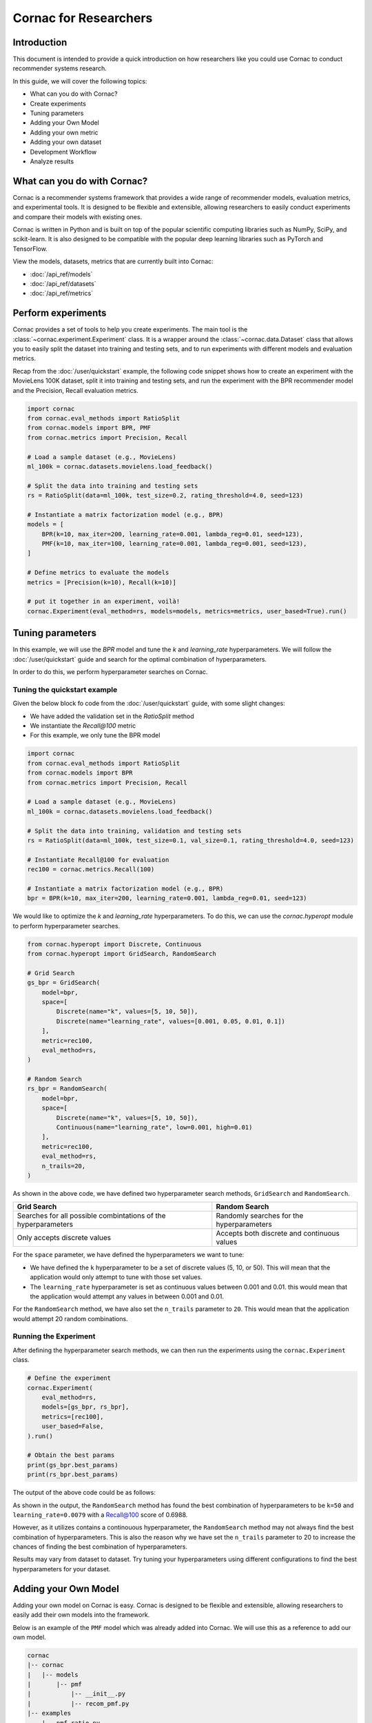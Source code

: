 Cornac for Researchers
======================

Introduction
------------
This document is intended to provide a quick introduction on how researchers
like you could use Cornac to conduct recommender systems research.

In this guide, we will cover the following topics:

- What can you do with Cornac?
- Create experiments
- Tuning parameters
- Adding your Own Model
- Adding your own metric
- Adding your own dataset
- Development Workflow
- Analyze results

What can you do with Cornac?
-----------------------------

Cornac is a recommender systems framework that provides a wide range of
recommender models, evaluation metrics, and experimental tools.
It is designed to be flexible and extensible, allowing researchers to
easily conduct experiments and compare their models with existing ones.

Cornac is written in Python and is built on top of the popular scientific
computing libraries such as NumPy, SciPy, and scikit-learn.
It is also designed to be compatible with the popular deep learning libraries
such as PyTorch and TensorFlow.

View the models, datasets, metrics that are currently built into Cornac:

- :doc:`/api_ref/models`
- :doc:`/api_ref/datasets`
- :doc:`/api_ref/metrics`

Perform experiments
------------------

Cornac provides a set of tools to help you create experiments. The main tool is
the :class:`~cornac.experiment.Experiment` class. It is a wrapper around the
:class:`~cornac.data.Dataset` class that allows you to easily split the dataset
into training and testing sets, and to run experiments with different models and
evaluation metrics.

Recap from the :doc:`/user/quickstart` example, the following code snippet shows
how to create an experiment with the MovieLens 100K dataset, split it into 
training and testing sets, and run the experiment with the BPR recommender model
and the Precision, Recall evaluation metrics.

.. code-block:: python

    import cornac
    from cornac.eval_methods import RatioSplit
    from cornac.models import BPR, PMF
    from cornac.metrics import Precision, Recall

    # Load a sample dataset (e.g., MovieLens)
    ml_100k = cornac.datasets.movielens.load_feedback()

    # Split the data into training and testing sets
    rs = RatioSplit(data=ml_100k, test_size=0.2, rating_threshold=4.0, seed=123)
    
    # Instantiate a matrix factorization model (e.g., BPR)
    models = [
        BPR(k=10, max_iter=200, learning_rate=0.001, lambda_reg=0.01, seed=123),
        PMF(k=10, max_iter=100, learning_rate=0.001, lambda_reg=0.001, seed=123),  
    ]

    # Define metrics to evaluate the models
    metrics = [Precision(k=10), Recall(k=10)]

    # put it together in an experiment, voilà!
    cornac.Experiment(eval_method=rs, models=models, metrics=metrics, user_based=True).run()

Tuning parameters
-----------------
In this example, we will use the `BPR` model and tune the `k` and
`learning_rate` hyperparameters. We will follow the :doc:`/user/quickstart`
guide and search for the optimal combination of hyperparameters.

In order to do this, we perform hyperparameter searches on Cornac.

Tuning the quickstart example
^^^^^^^^^^^^^^^^^^^^^^^^^^^^^

Given the below block fo code from the :doc:`/user/quickstart` guide,
with some slight changes:

- We have added the validation set in the `RatioSplit` method
- We instantiate the `Recall@100` metric
- For this example, we only tune the BPR model

.. code-block:: python

    import cornac
    from cornac.eval_methods import RatioSplit
    from cornac.models import BPR
    from cornac.metrics import Precision, Recall

    # Load a sample dataset (e.g., MovieLens)
    ml_100k = cornac.datasets.movielens.load_feedback()

    # Split the data into training, validation and testing sets
    rs = RatioSplit(data=ml_100k, test_size=0.1, val_size=0.1, rating_threshold=4.0, seed=123)

    # Instantiate Recall@100 for evaluation
    rec100 = cornac.metrics.Recall(100)

    # Instantiate a matrix factorization model (e.g., BPR)
    bpr = BPR(k=10, max_iter=200, learning_rate=0.001, lambda_reg=0.01, seed=123)


We would like to optimize the `k` and `learning_rate` hyperparameters. To do
this, we can use the `cornac.hyperopt` module to perform hyperparameter
searches.

.. code-block:: python

    from cornac.hyperopt import Discrete, Continuous
    from cornac.hyperopt import GridSearch, RandomSearch

    # Grid Search
    gs_bpr = GridSearch(
        model=bpr,
        space=[
            Discrete(name="k", values=[5, 10, 50]),
            Discrete(name="learning_rate", values=[0.001, 0.05, 0.01, 0.1])
        ],
        metric=rec100,
        eval_method=rs,
    )

    # Random Search
    rs_bpr = RandomSearch(
        model=bpr,
        space=[
            Discrete(name="k", values=[5, 10, 50]),
            Continuous(name="learning_rate", low=0.001, high=0.01)
        ],
        metric=rec100,
        eval_method=rs,
        n_trails=20,
    )

As shown in the above code, we have defined two hyperparameter search methods,
``GridSearch`` and ``RandomSearch``.

+------------------------------------------+---------------------------------------------+
| Grid Search                              | Random Search                               |
+==========================================+=============================================+
| Searches for all possible combintations  | Randomly searches for the hyperparameters   |
| of the hyperparameters                   |                                             |
+------------------------------------------+---------------------------------------------+
| Only accepts discrete values             | Accepts both discrete and continuous values |
+------------------------------------------+---------------------------------------------+

For the ``space`` parameter, we have defined the hyperparameters we want to
tune:

- We have defined the ``k`` hyperparameter to be a set of discrete values
  (5, 10, or 50). This will mean that the application would only attempt
  to tune with those set values.

- The ``learning_rate`` hyperparameter is set as continuous values between
  0.001 and 0.01. this would mean that the application would attempt any
  values in between 0.001 and 0.01.

For the ``RandomSearch`` method, we have also set the ``n_trails`` parameter to
``20``. This would mean that the application would attempt 20 random
combinations.


Running the Experiment
^^^^^^^^^^^^^^^^^^^^^^

After defining the hyperparameter search methods, we can then run the
experiments using the ``cornac.Experiment`` class.

.. code-block:: python

    # Define the experiment
    cornac.Experiment(
        eval_method=rs,
        models=[gs_bpr, rs_bpr],
        metrics=[rec100],
        user_based=False,
    ).run()

    # Obtain the best params
    print(gs_bpr.best_params)
    print(rs_bpr.best_params)

.. dropdown:: View codes for this example

    .. code-block:: python

        import cornac
        from cornac.eval_methods import RatioSplit
        from cornac.models import BPR
        from cornac.metrics import Precision, Recall
        from cornac.hyperopt import Discrete, Continuous
        from cornac.hyperopt import GridSearch, RandomSearch

        # Load a sample dataset (e.g., MovieLens)
        ml_100k = cornac.datasets.movielens.load_feedback()

        # Split the data into training and testing sets
        rs = RatioSplit(data=ml_100k, test_size=0.2, rating_threshold=4.0, seed=123)

        # Instantiate Recall@100 for evaluation
        rec100 = cornac.metrics.Recall(100)

        # Instantiate a matrix factorization model (e.g., BPR)
        bpr = BPR(k=10, max_iter=200, learning_rate=0.001, lambda_reg=0.01, seed=123)

        # Grid Search
        gs_bpr = GridSearch(
            model=bpr,
            space=[
                Discrete(name="k", values=[5, 10, 50]),
                Discrete(name="learning_rate", values=[0.001, 0.05, 0.01, 0.1])
            ],
            metric=rec100,
            eval_method=rs,
        )

        # Random Search
        rs_bpr = RandomSearch(
            model=bpr,
            space=[
                Discrete(name="k", values=[5, 10, 50]),
                Continuous(name="learning_rate", low=0.001, high=0.01)
            ],
            metric=rec100,
            eval_method=rs,
            n_trails=20,
        )

        # Define the experiment
        cornac.Experiment(
            eval_method=rs,
            models=[gs_bpr, rs_bpr],
            metrics=[rec100],
            user_based=False,
        ).run()

        # Obtain the best params
        print(gs_bpr.best_params)
        print(rs_bpr.best_params)


The output of the above code could be as follows:

.. code-block:: bash
    :caption: Output

    TEST:
    ...
                    | Recall@100 | Train (s) | Test (s)
    ---------------- + ---------- + --------- + --------
    GridSearch_BPR   |     0.6953 |   77.9370 |   0.9526
    RandomSearch_BPR |     0.6988 |  147.0348 |   0.7502

    {'k': 50, 'learning_rate': 0.01}
    {'k': 50, 'learning_rate': 0.007993039950008024}

As shown in the output, the ``RandomSearch`` method has found the best
combination of hyperparameters to be ``k=50`` and ``learning_rate=0.0079``
with a Recall@100 score of 0.6988.

However, as it utilizes contains a continouous hyperparameter, the
``RandomSearch`` method may not always find the best combination of
hyperparameters. This is also the reason why we have set the ``n_trails``
parameter to 20 to increase the chances of finding the best combination of
hyperparameters.

Results may vary from dataset to dataset. Try tuning your hyperparameters
using different configurations to find the best hyperparameters for your
dataset.


Adding your Own Model
---------------------

Adding your own model on Cornac is easy. Cornac is designed to be flexible and
extensible, allowing researchers to easily add their own models into the
framework.

Below is an example of the ``PMF`` model which was already added into Cornac.
We will use this as a reference to add our own model.

.. code-block:: bash
    
    cornac
    |-- cornac
    |   |-- models
    |       |-- pmf
    |           |-- __init__.py
    |           |-- recom_pmf.py
    |-- examples
        |-- pmf_ratio.py

.. dropdown:: 1. Create the base folder for your model

    .. code-block:: bash

        cornac
        |-- cornac
            |-- models
                |-- pmf

.. dropdown:: 2. Create the ``__init__.py`` file in the ``pmf`` folder

    Add the following line to the ``__init__.py`` file in your model folder.
    The ``.recom_pmf`` coincides with the name of the file that contains the
    model, and ``PMF`` coincides with the name of the class in the
    ``recon_pmf`` file.

    .. code-block:: python
        :caption: cornac/cornac/models/pmf/__init__.py

        from .recom_pmf import PMF


.. dropdown:: 3. Create the ``recom_pmf.py`` file in the ``pmf`` folder

    The ``recom_pmf.py`` file contains the logic of the model. This includes
    the training and testing portions of the model.

    Core to the ``recom_pmf.py`` file is the ``PMF`` class. This class inherits
    from the :class:`~cornac.models.Recommender` class. The ``PMF`` class
    implements the following methods:

    - :meth:`~cornac.models.Recommender.__init__`: The constructor of the class
    - :meth:`~cornac.models.Recommender.fit`: The training procedure of the model
    - :meth:`~cornac.models.Recommender.score`: The scoring function of the model

    .. code-block:: python
        :caption: __init__ method: The constructor

        # Here we initialize parameters and variables

        def __init__(
            self,
            k=5,
            max_iter=100,
            learning_rate=0.001,
            gamma=0.9,
            lambda_reg=0.001,
            name="PMF",
            variant="non_linear",
            trainable=True,
            verbose=False,
            init_params=None,
            seed=None,
        ):
            Recommender.__init__(self, name=name, trainable=trainable, verbose=verbose)
            self.k = k
            self.max_iter = max_iter
            self.learning_rate = learning_rate
            self.gamma = gamma
            self.lambda_reg = lambda_reg
            self.variant = variant
            self.seed = seed

            self.ll = np.full(max_iter, 0)
            self.eps = 0.000000001

            # Init params if provided
            self.init_params = {} if init_params is None else init_params
            self.U = self.init_params.get("U", None)  # matrix of user factors
            self.V = self.init_params.get("V", None)  # matrix of item factors

    .. code-block:: python
        :caption: fit method: The training procedure

        # Here we implement the training procedure of the model

        def fit(self, train_set, val_set=None):
        """Fit the model to observations.

        Parameters
        ----------
        train_set: :obj:`cornac.data.Dataset`, required
            User-Item preference data as well as additional modalities.

        val_set: :obj:`cornac.data.Dataset`, optional, default: None
            User-Item preference data for model selection purposes (e.g., early stopping).

        Returns
        -------
        self : object
        """
        Recommender.fit(self, train_set)

        from cornac.models.pmf import pmf

        if self.trainable:
            # converting data to the triplet format (needed for cython function pmf)
            (uid, iid, rat) = train_set.uir_tuple
            rat = np.array(rat, dtype="float32")
            if self.variant == "non_linear":  # need to map the ratings to [0,1]
                if [self.min_rating, self.max_rating] != [0, 1]:
                    rat = scale(rat, 0.0, 1.0, self.min_rating, self.max_rating)
            uid = np.array(uid, dtype="int32")
            iid = np.array(iid, dtype="int32")

            if self.verbose:
                print("Learning...")

            # use pre-trained params if exists, otherwise from constructor
            init_params = {"U": self.U, "V": self.V}

            if self.variant == "linear":
                res = pmf.pmf_linear(
                    uid,
                    iid,
                    rat,
                    k=self.k,
                    n_users=self.num_users,
                    n_items=self.num_items,
                    n_ratings=len(rat),
                    n_epochs=self.max_iter,
                    lambda_reg=self.lambda_reg,
                    learning_rate=self.learning_rate,
                    gamma=self.gamma,
                    init_params=init_params,
                    verbose=self.verbose,
                    seed=self.seed,
                )
            elif self.variant == "non_linear":
                res = pmf.pmf_non_linear(
                    uid,
                    iid,
                    rat,
                    k=self.k,
                    n_users=self.num_users,
                    n_items=self.num_items,
                    n_ratings=len(rat),
                    n_epochs=self.max_iter,
                    lambda_reg=self.lambda_reg,
                    learning_rate=self.learning_rate,
                    gamma=self.gamma,
                    init_params=init_params,
                    verbose=self.verbose,
                    seed=self.seed,
                )
            else:
                raise ValueError('variant must be one of {"linear","non_linear"}')

            self.U = np.asarray(res["U"])
            self.V = np.asarray(res["V"])

            if self.verbose:
                print("Learning completed")

        elif self.verbose:
            print("%s is trained already (trainable = False)" % (self.name))

        return self
    
    .. code-block:: python
        :caption: score method: The scoring function

        # Here we implement the scoring function of the model.
        # If item-idx is not provided, return scores for all known items
        # of the users. Otherwise, return the score of the user-item pair

        def score(self, user_idx, item_idx=None):
            """Predict the scores/ratings of a user for an item.

            Parameters
            ----------
            user_idx: int, required
                The index of the user for whom to perform score prediction.

            item_idx: int, optional, default: None
                The index of the item for which to perform score prediction.
                If None, scores for all known items will be returned.

            Returns
            -------
            res : A scalar or a Numpy array
                Relative scores that the user gives to the item or to all known items

            """
            if item_idx is None:
                if not self.knows_user(user_idx):
                    raise ScoreException(
                        "Can't make score prediction for (user_id=%d)" % user_idx
                    )

                known_item_scores = self.V.dot(self.U[user_idx, :])
                return known_item_scores
            else:
                if not self.knows_user(user_idx) or not self.knows_item(item_idx):
                    raise ScoreException(
                        "Can't make score prediction for (user_id=%d, item_id=%d)"
                        % (user_idx, item_idx)
                    )

                user_pred = self.V[item_idx, :].dot(self.U[user_idx, :])

                if self.variant == "non_linear":
                    user_pred = sigmoid(user_pred)
                    user_pred = scale(user_pred, self.min_rating, self.max_rating, 0.0, 1.0)

                return user_pred

    Putting everything together, below we have the whole recom_pmf.py file:

    .. code-block:: python
        :caption: cornac/cornac/models/pmf/recom_pmf.py

        import numpy as np

        from ..recommender import Recommender
        from ...utils.common import sigmoid
        from ...utils.common import scale
        from ...exception import ScoreException


        class PMF(Recommender):
            """Probabilistic Matrix Factorization.

            Parameters
            ----------
            k: int, optional, default: 5
                The dimension of the latent factors.

            max_iter: int, optional, default: 100
                Maximum number of iterations or the number of epochs for SGD.

            learning_rate: float, optional, default: 0.001
                The learning rate for SGD_RMSProp.
                
            gamma: float, optional, default: 0.9
                The weight for previous/current gradient in RMSProp.

            lambda_reg: float, optional, default: 0.001
                The regularization coefficient.

            name: string, optional, default: 'PMF'
                The name of the recommender model.
                
            variant: {"linear","non_linear"}, optional, default: 'non_linear'
                Pmf variant. If 'non_linear', the Gaussian mean is the output of a Sigmoid function.\
                If 'linear' the Gaussian mean is the output of the identity function.

            trainable: boolean, optional, default: True
                When False, the model is not trained and Cornac assumes that the model already \
                pre-trained (U and V are not None).
                
            verbose: boolean, optional, default: False
                When True, some running logs are displayed.

            init_params: dict, optional, default: None
                List of initial parameters, e.g., init_params = {'U':U, 'V':V}.
                
                U: ndarray, shape (n_users, k) 
                    User latent factors.
                
                V: ndarray, shape (n_items, k)
                    Item latent factors.

            seed: int, optional, default: None
                Random seed for parameters initialization.

            References
            ----------
            * Mnih, Andriy, and Ruslan R. Salakhutdinov. Probabilistic matrix factorization. \
            In NIPS, pp. 1257-1264. 2008.
            """

            def __init__(
                self,
                k=5,
                max_iter=100,
                learning_rate=0.001,
                gamma=0.9,
                lambda_reg=0.001,
                name="PMF",
                variant="non_linear",
                trainable=True,
                verbose=False,
                init_params=None,
                seed=None,
            ):
                Recommender.__init__(self, name=name, trainable=trainable, verbose=verbose)
                self.k = k
                self.max_iter = max_iter
                self.learning_rate = learning_rate
                self.gamma = gamma
                self.lambda_reg = lambda_reg
                self.variant = variant
                self.seed = seed

                self.ll = np.full(max_iter, 0)
                self.eps = 0.000000001

                # Init params if provided
                self.init_params = {} if init_params is None else init_params
                self.U = self.init_params.get("U", None)  # matrix of user factors
                self.V = self.init_params.get("V", None)  # matrix of item factors

            def fit(self, train_set, val_set=None):
                """Fit the model to observations.

                Parameters
                ----------
                train_set: :obj:`cornac.data.Dataset`, required
                    User-Item preference data as well as additional modalities.

                val_set: :obj:`cornac.data.Dataset`, optional, default: None
                    User-Item preference data for model selection purposes (e.g., early stopping).

                Returns
                -------
                self : object
                """
                Recommender.fit(self, train_set)

                from cornac.models.pmf import pmf

                if self.trainable:
                    # converting data to the triplet format (needed for cython function pmf)
                    (uid, iid, rat) = train_set.uir_tuple
                    rat = np.array(rat, dtype="float32")
                    if self.variant == "non_linear":  # need to map the ratings to [0,1]
                        if [self.min_rating, self.max_rating] != [0, 1]:
                            rat = scale(rat, 0.0, 1.0, self.min_rating, self.max_rating)
                    uid = np.array(uid, dtype="int32")
                    iid = np.array(iid, dtype="int32")

                    if self.verbose:
                        print("Learning...")

                    # use pre-trained params if exists, otherwise from constructor
                    init_params = {"U": self.U, "V": self.V}

                    if self.variant == "linear":
                        res = pmf.pmf_linear(
                            uid,
                            iid,
                            rat,
                            k=self.k,
                            n_users=self.num_users,
                            n_items=self.num_items,
                            n_ratings=len(rat),
                            n_epochs=self.max_iter,
                            lambda_reg=self.lambda_reg,
                            learning_rate=self.learning_rate,
                            gamma=self.gamma,
                            init_params=init_params,
                            verbose=self.verbose,
                            seed=self.seed,
                        )
                    elif self.variant == "non_linear":
                        res = pmf.pmf_non_linear(
                            uid,
                            iid,
                            rat,
                            k=self.k,
                            n_users=self.num_users,
                            n_items=self.num_items,
                            n_ratings=len(rat),
                            n_epochs=self.max_iter,
                            lambda_reg=self.lambda_reg,
                            learning_rate=self.learning_rate,
                            gamma=self.gamma,
                            init_params=init_params,
                            verbose=self.verbose,
                            seed=self.seed,
                        )
                    else:
                        raise ValueError('variant must be one of {"linear","non_linear"}')

                    self.U = np.asarray(res["U"])
                    self.V = np.asarray(res["V"])

                    if self.verbose:
                        print("Learning completed")

                elif self.verbose:
                    print("%s is trained already (trainable = False)" % (self.name))

                return self

            def score(self, user_idx, item_idx=None):
                """Predict the scores/ratings of a user for an item.

                Parameters
                ----------
                user_idx: int, required
                    The index of the user for whom to perform score prediction.

                item_idx: int, optional, default: None
                    The index of the item for which to perform score prediction.
                    If None, scores for all known items will be returned.

                Returns
                -------
                res : A scalar or a Numpy array
                    Relative scores that the user gives to the item or to all known items

                """
                if item_idx is None:
                    if not self.knows_user(user_idx):
                        raise ScoreException(
                            "Can't make score prediction for (user_id=%d)" % user_idx
                        )

                    known_item_scores = self.V.dot(self.U[user_idx, :])
                    return known_item_scores
                else:
                    if not self.knows_user(user_idx) or not self.knows_item(item_idx):
                        raise ScoreException(
                            "Can't make score prediction for (user_id=%d, item_id=%d)"
                            % (user_idx, item_idx)
                        )

                    user_pred = self.V[item_idx, :].dot(self.U[user_idx, :])

                    if self.variant == "non_linear":
                        user_pred = sigmoid(user_pred)
                        user_pred = scale(user_pred, self.min_rating, self.max_rating, 0.0, 1.0)

                    return user_pred


.. dropdown:: 4. Create the example file in the ``examples`` folder

    .. code-block:: python
        :caption: cornac/examples/pmf_ratio.py
    
        """Example to run Probabilistic Matrix Factorization (PMF) model with Ratio Split evaluation strategy"""

        import cornac
        from cornac.datasets import movielens
        from cornac.eval_methods import RatioSplit
        from cornac.models import PMF


        # Load the MovieLens 100K dataset
        ml_100k = movielens.load_feedback()

        # Instantiate an evaluation method.
        ratio_split = RatioSplit(
            data=ml_100k, test_size=0.2, rating_threshold=4.0, exclude_unknowns=False
        )

        # Instantiate a PMF recommender model.
        pmf = PMF(k=10, max_iter=100, learning_rate=0.001, lambda_reg=0.001)

        # Instantiate evaluation metrics.
        mae = cornac.metrics.MAE()
        rmse = cornac.metrics.RMSE()
        rec_20 = cornac.metrics.Recall(k=20)
        pre_20 = cornac.metrics.Precision(k=20)

        # Instantiate and then run an experiment.
        cornac.Experiment(
            eval_method=ratio_split,
            models=[pmf],
            metrics=[mae, rmse, rec_20, pre_20],
            user_based=True,
        ).run()

To add your model to the overall Cornac package, you need to edit the following
file:

.. code-block:: bash
    
    cornac
    |-- cornac
        |-- models
            |-- __init__.py

.. dropdown:: Edit the models/__init__.py
    
    .. code-block:: python
        :caption: cornac/cornac/models/__init__.py

        from .amr import AMR
        ... # models removed for brevity
        from .pmf import PMF # Add this line
        ... # models removed for brevity


Now you have implemented your model, it is time to test it.
In order to do so, you have to rebuild Cornac. We will discuss on how to do
this in the next section.

Development Workflow
--------------------

Before we move on to the section of building a new model, let's take a look at
the development workflow of Cornac.

The main workflow of developing a new model will be to:

``Create an example, Create model files --> Build --> Run Example``

Whenever a new change is done to your model files, you are required to rebuild
Cornac using the ``setup.py`` script. This will ensure that the changes you have
made to your model files are reflected in the Cornac package.


Rebuilding Cornac
^^^^^^^^^^^^^^^^^

1. To build Cornac on your environment:

.. code-block:: bash

    python3 setup.py install


.. note::

    The following packages are required for building Cornac on your environment: ``Cython``, ``numpy``, ``scipy``.
    
    If you do not have them, install by using the following commands:

    .. code-block:: bash

        pip3 install Cython numpy scipy

2. Run an example utilising your new model.

Analyze Results
---------------
Cornac makes it easy for you to run your model alongside other existing models.
To do so, simply add you model to the list of models in the experiment.

.. code-block:: python

    # Add new model to list
    models = [
        BPR(k=10, max_iter=200, learning_rate=0.001, lambda_reg=0.01, seed=123),
        PMF(k=10, max_iter=100, learning_rate=0.001, lambda_reg=0.001, seed=123),
        MyModel(k=10, max_iter=100, learning_rate=0.001, lambda_reg=0.001, seed=123),  
    ]

    # Define metrics to evaluate the models
    metrics = [RMSE(), Precision(k=10), Recall(k=10)]

    # run the experiment and compare the results
    cornac.Experiment(eval_method=rs, models=models, metrics=metrics, user_based=True).run()

Using Additional packages
-------------------------

Cornac is built on top of the popular scientific computing libraries such as
NumPy, SciPy, and scikit-learn. It is also designed to be compatible with the
popular deep learning libraries such as PyTorch and TensorFlow.

If you are using additional packages in your model, you can add them into the
``requirements.txt`` file. This will ensure that the packages are installed

.. code-block:: bash
    
    cornac
    |-- cornac
    |   |-- models
    |       |-- ngcf
    |       |   |-- __init__.py
    |       |   |-- recom_ngcf.py
    |       |-- requirements.txt <-- Add this file
    |-- examples
        |-- ngcf_example.py

Your requirements.txt file should look like this:

.. code-block:: bash
    :caption: cornac/cornac/models/ngcf/requirements.txt

    torch>=2.0.0
    dgl>=1.1.0

This is generated by doing a ``pip freeze > requirements.txt`` command on your
environment.

Model file structure
^^^^^^^^^^^^^^^^^^^^

Your model file should have special dependencies imported only in the
fit/score functions. This is to ensure that Cornac can be built without
installing the additional packages.

For example, in the code snippet below from the ``NGCF`` model, the ``fit``
function imports the ``torch`` package. This is to ensure that the ``torch``
package is only imported when the ``fit`` function is called.

.. code-block:: python
    :caption: cornac/cornac/models/ngcf/recom_ngcf.py

    def fit(self, train_set, val_set=None):
        """Fit the model to observations.

        Parameters
        ----------
        train_set: :obj:`cornac.data.Dataset`, required
            User-Item preference data as well as additional modalities.

        val_set: :obj:`cornac.data.Dataset`, optional, default: None
            User-Item preference data for model selection purposes (e.g., early stopping).

        Returns
        -------
        self : object
        """
        Recommender.fit(self, train_set, val_set)

        if not self.trainable:
            return self

        # model setup
        import torch
        from .ngcf import Model
        from .ngcf import construct_graph

        self.device = torch.device("cuda" if torch.cuda.is_available() else "cpu")
        if self.seed is not None:
            torch.manual_seed(self.seed)
            if torch.cuda.is_available():
                torch.cuda.manual_seed_all(self.seed)

        graph = construct_graph(train_set, self.total_users, self.total_items).to(self.device)
        model = Model(
            graph,
            self.emb_size,
            self.layer_sizes,
            self.dropout_rates,
            self.lambda_reg,
        ).to(self.device)

        # remaining codes removed for brevity

Adding a New Metric
-------------------

Cornac provides a wide range of evaluation metrics for you to use. However, if
you would like to add your own metric, you can do so by extending the
:class:`~cornac.metrics.Metric` class.

View the add metric tutorial at
https://github.com/PreferredAI/cornac/blob/master/tutorials/add_metric.md.

Conclusion
----------
We hope you find Cornac useful for your research. Please share with us on how
you find Cornac useful, and feel free to reach out to us if you have any
questions or suggestions.

What's Next?
------------

.. topic:: If you have already developed your model...

  Why not contribute to Cornac by including your model as part of the package?
  View :doc:`/developer/index`.

.. topic:: Keen in developing apps with Cornac?

  View a quickstart guide on how you can code and implement Cornac onto your
  application to provide recommendations for your users.

  View :doc:`/user/iamadeveloper`.






